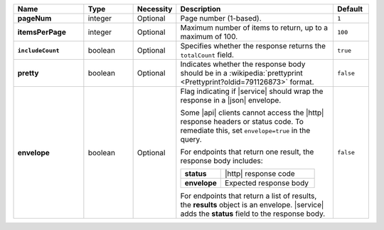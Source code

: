.. list-table::
   :widths: 20 14 11 45 10
   :header-rows: 1
   :stub-columns: 1

   * - Name
     - Type
     - Necessity
     - Description
     - Default

   * - pageNum
     - integer
     - Optional
     - Page number (1-based).
     - ``1``

   * - itemsPerPage
     - integer
     - Optional
     - Maximum number of items to return, up to a maximum of 100.
     - ``100``

   * - ``includeCount``
     - boolean
     - Optional
     - Specifies whether the response returns the ``totalCount`` field.
     - ``true``

   * - pretty
     - boolean
     - Optional
     - Indicates whether the response body should be in a
       :wikipedia:`prettyprint <Prettyprint?oldid=791126873>` format.
     - ``false``

   * - envelope
     - boolean
     - Optional
     - Flag indicating if |service| should wrap the response in a
       |json| envelope.

       Some |api| clients cannot access the |http| response headers or
       status code. To remediate this, set ``envelope=true`` in the
       query.

       For endpoints that return one result, the response body
       includes:

       .. list-table::
          :widths: 30 70
          :stub-columns: 1

          * - status
            - |http| response code
          * - envelope
            - Expected response body

       For endpoints that return a list of results, the **results**
       object is an envelope. |service| adds the **status** field to
       the response body.

     - ``false``
